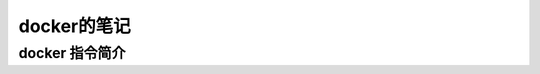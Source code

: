 docker的笔记
=====================
docker 指令简介
---------------------

.. code-block:: shell
    :linenos:
    
    # 显示所有镜像
    sudo docker images
    # 显示所有容器
    sudo docker ps -a
    # 删除所有容器
    sudo docker rm $(sudo docker ps -aq)
    # 停止并删除所有容器
    sudo docker stop $(sudo docker ps -q) & sudo docker rm $(sudo docker ps -aq)
    # 启动nsis打包nsis安装包
    sudo docker run --name nsis \
        -it \
        -v /home/passoa/tmp:/container \
        flow123d/nsis-3.05-1 \
        /container/install.nsi